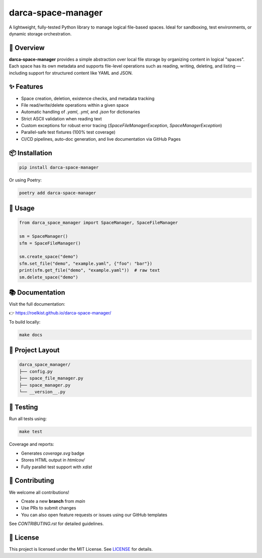 darca-space-manager
===================

A lightweight, fully-tested Python library to manage logical file-based spaces.
Ideal for sandboxing, test environments, or dynamic storage orchestration.

|Build Status| |Deploy Status| |CodeCov| |Formatting| |License| |PyPi Version| |Docs|

.. |Build Status| image:: https://github.com/roelkist/darca-space-manager/actions/workflows/ci.yml/badge.svg
   :target: https://github.com/roelkist/darca-space-manager/actions
.. |Deploy Status| image:: https://github.com/roelkist/darca-space-manager/actions/workflows/cd.yml/badge.svg
   :target: https://github.com/roelkist/darca-space-manager/actions
.. |Codecov| image:: https://codecov.io/gh/roelkist/darca-space-manager/branch/main/graph/badge.svg
   :target: https://codecov.io/gh/roelkist/darca-space-manager
   :alt: Codecov
.. |Formatting| image:: https://img.shields.io/badge/code%20style-black-000000.svg
   :target: https://github.com/psf/black
   :alt: Black code style
.. |License| image:: https://img.shields.io/badge/license-MIT-blue.svg
   :target: https://opensource.org/licenses/MIT
.. |PyPi Version| image:: https://img.shields.io/pypi/v/darca-space-manager
   :target: https://pypi.org/project/darca-space-manager/
   :alt: PyPi
.. |Docs| image:: https://img.shields.io/github/deployments/roelkist/darca-space-manager/github-pages
   :target: https://roelkist.github.io/darca-space-manager/
   :alt: GitHub Pages

🚀 Overview
-----------

**darca-space-manager** provides a simple abstraction over local file storage by organizing content in logical "spaces".
Each space has its own metadata and supports file-level operations such as reading, writing, deleting, and listing — including support for structured content like YAML and JSON.

✨ Features
-----------

- Space creation, deletion, existence checks, and metadata tracking
- File read/write/delete operations within a given space
- Automatic handling of `.yaml`, `.yml`, and `.json` for dictionaries
- Strict ASCII validation when reading text
- Custom exceptions for robust error tracing (`SpaceFileManagerException`, `SpaceManagerException`)
- Parallel-safe test fixtures (100% test coverage)
- CI/CD pipelines, auto-doc generation, and live documentation via GitHub Pages

📦 Installation
---------------

.. code-block:: bash

   pip install darca-space-manager

Or using Poetry:

.. code-block:: bash

   poetry add darca-space-manager

🔧 Usage
--------

.. code-block:: python

   from darca_space_manager import SpaceManager, SpaceFileManager

   sm = SpaceManager()
   sfm = SpaceFileManager()

   sm.create_space("demo")
   sfm.set_file("demo", "example.yaml", {"foo": "bar"})
   print(sfm.get_file("demo", "example.yaml"))  # raw text
   sm.delete_space("demo")

📚 Documentation
----------------

Visit the full documentation:

👉 https://roelkist.github.io/darca-space-manager/

To build locally:

.. code-block:: bash

   make docs

📂 Project Layout
------------------

.. code-block::

   darca_space_manager/
   ├── config.py
   ├── space_file_manager.py
   ├── space_manager.py
   └── __version__.py

🧪 Testing
----------

Run all tests using:

.. code-block:: bash

   make test

Coverage and reports:

- Generates `coverage.svg` badge
- Stores HTML output in `htmlcov/`
- Fully parallel test support with `xdist`

🤝 Contributing
---------------

We welcome all contributions!

- Create a new **branch** from `main`
- Use PRs to submit changes
- You can also open feature requests or issues using our GitHub templates

See `CONTRIBUTING.rst` for detailed guidelines.

📄 License
----------

This project is licensed under the MIT License.
See `LICENSE <https://github.com/roelkist/darca-space-manager/blob/main/LICENSE>`_ for details.
